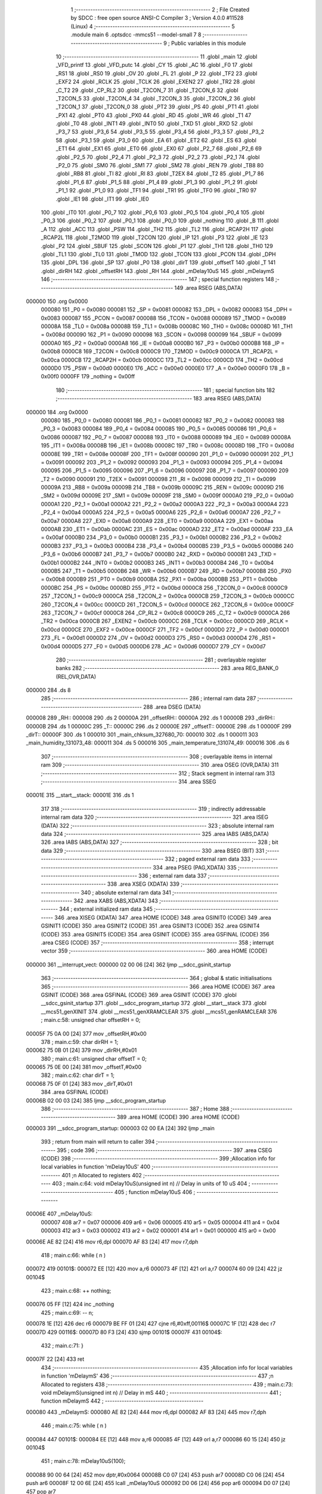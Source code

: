                                       1 ;--------------------------------------------------------
                                      2 ; File Created by SDCC : free open source ANSI-C Compiler
                                      3 ; Version 4.0.0 #11528 (Linux)
                                      4 ;--------------------------------------------------------
                                      5 	.module main
                                      6 	.optsdcc -mmcs51 --model-small
                                      7 	
                                      8 ;--------------------------------------------------------
                                      9 ; Public variables in this module
                                     10 ;--------------------------------------------------------
                                     11 	.globl _main
                                     12 	.globl _VFD_printf
                                     13 	.globl _VFD_putc
                                     14 	.globl _CY
                                     15 	.globl _AC
                                     16 	.globl _F0
                                     17 	.globl _RS1
                                     18 	.globl _RS0
                                     19 	.globl _OV
                                     20 	.globl _FL
                                     21 	.globl _P
                                     22 	.globl _TF2
                                     23 	.globl _EXF2
                                     24 	.globl _RCLK
                                     25 	.globl _TCLK
                                     26 	.globl _EXEN2
                                     27 	.globl _TR2
                                     28 	.globl _C_T2
                                     29 	.globl _CP_RL2
                                     30 	.globl _T2CON_7
                                     31 	.globl _T2CON_6
                                     32 	.globl _T2CON_5
                                     33 	.globl _T2CON_4
                                     34 	.globl _T2CON_3
                                     35 	.globl _T2CON_2
                                     36 	.globl _T2CON_1
                                     37 	.globl _T2CON_0
                                     38 	.globl _PT2
                                     39 	.globl _PS
                                     40 	.globl _PT1
                                     41 	.globl _PX1
                                     42 	.globl _PT0
                                     43 	.globl _PX0
                                     44 	.globl _RD
                                     45 	.globl _WR
                                     46 	.globl _T1
                                     47 	.globl _T0
                                     48 	.globl _INT1
                                     49 	.globl _INT0
                                     50 	.globl _TXD
                                     51 	.globl _RXD
                                     52 	.globl _P3_7
                                     53 	.globl _P3_6
                                     54 	.globl _P3_5
                                     55 	.globl _P3_4
                                     56 	.globl _P3_3
                                     57 	.globl _P3_2
                                     58 	.globl _P3_1
                                     59 	.globl _P3_0
                                     60 	.globl _EA
                                     61 	.globl _ET2
                                     62 	.globl _ES
                                     63 	.globl _ET1
                                     64 	.globl _EX1
                                     65 	.globl _ET0
                                     66 	.globl _EX0
                                     67 	.globl _P2_7
                                     68 	.globl _P2_6
                                     69 	.globl _P2_5
                                     70 	.globl _P2_4
                                     71 	.globl _P2_3
                                     72 	.globl _P2_2
                                     73 	.globl _P2_1
                                     74 	.globl _P2_0
                                     75 	.globl _SM0
                                     76 	.globl _SM1
                                     77 	.globl _SM2
                                     78 	.globl _REN
                                     79 	.globl _TB8
                                     80 	.globl _RB8
                                     81 	.globl _TI
                                     82 	.globl _RI
                                     83 	.globl _T2EX
                                     84 	.globl _T2
                                     85 	.globl _P1_7
                                     86 	.globl _P1_6
                                     87 	.globl _P1_5
                                     88 	.globl _P1_4
                                     89 	.globl _P1_3
                                     90 	.globl _P1_2
                                     91 	.globl _P1_1
                                     92 	.globl _P1_0
                                     93 	.globl _TF1
                                     94 	.globl _TR1
                                     95 	.globl _TF0
                                     96 	.globl _TR0
                                     97 	.globl _IE1
                                     98 	.globl _IT1
                                     99 	.globl _IE0
                                    100 	.globl _IT0
                                    101 	.globl _P0_7
                                    102 	.globl _P0_6
                                    103 	.globl _P0_5
                                    104 	.globl _P0_4
                                    105 	.globl _P0_3
                                    106 	.globl _P0_2
                                    107 	.globl _P0_1
                                    108 	.globl _P0_0
                                    109 	.globl _nothing
                                    110 	.globl _B
                                    111 	.globl _A
                                    112 	.globl _ACC
                                    113 	.globl _PSW
                                    114 	.globl _TH2
                                    115 	.globl _TL2
                                    116 	.globl _RCAP2H
                                    117 	.globl _RCAP2L
                                    118 	.globl _T2MOD
                                    119 	.globl _T2CON
                                    120 	.globl _IP
                                    121 	.globl _P3
                                    122 	.globl _IE
                                    123 	.globl _P2
                                    124 	.globl _SBUF
                                    125 	.globl _SCON
                                    126 	.globl _P1
                                    127 	.globl _TH1
                                    128 	.globl _TH0
                                    129 	.globl _TL1
                                    130 	.globl _TL0
                                    131 	.globl _TMOD
                                    132 	.globl _TCON
                                    133 	.globl _PCON
                                    134 	.globl _DPH
                                    135 	.globl _DPL
                                    136 	.globl _SP
                                    137 	.globl _P0
                                    138 	.globl _dirT
                                    139 	.globl _offsetT
                                    140 	.globl _T
                                    141 	.globl _dirRH
                                    142 	.globl _offsetRH
                                    143 	.globl _RH
                                    144 	.globl _mDelay10uS
                                    145 	.globl _mDelaymS
                                    146 ;--------------------------------------------------------
                                    147 ; special function registers
                                    148 ;--------------------------------------------------------
                                    149 	.area RSEG    (ABS,DATA)
      000000                        150 	.org 0x0000
                           000080   151 _P0	=	0x0080
                           000081   152 _SP	=	0x0081
                           000082   153 _DPL	=	0x0082
                           000083   154 _DPH	=	0x0083
                           000087   155 _PCON	=	0x0087
                           000088   156 _TCON	=	0x0088
                           000089   157 _TMOD	=	0x0089
                           00008A   158 _TL0	=	0x008a
                           00008B   159 _TL1	=	0x008b
                           00008C   160 _TH0	=	0x008c
                           00008D   161 _TH1	=	0x008d
                           000090   162 _P1	=	0x0090
                           000098   163 _SCON	=	0x0098
                           000099   164 _SBUF	=	0x0099
                           0000A0   165 _P2	=	0x00a0
                           0000A8   166 _IE	=	0x00a8
                           0000B0   167 _P3	=	0x00b0
                           0000B8   168 _IP	=	0x00b8
                           0000C8   169 _T2CON	=	0x00c8
                           0000C9   170 _T2MOD	=	0x00c9
                           0000CA   171 _RCAP2L	=	0x00ca
                           0000CB   172 _RCAP2H	=	0x00cb
                           0000CC   173 _TL2	=	0x00cc
                           0000CD   174 _TH2	=	0x00cd
                           0000D0   175 _PSW	=	0x00d0
                           0000E0   176 _ACC	=	0x00e0
                           0000E0   177 _A	=	0x00e0
                           0000F0   178 _B	=	0x00f0
                           0000FF   179 _nothing	=	0x00ff
                                    180 ;--------------------------------------------------------
                                    181 ; special function bits
                                    182 ;--------------------------------------------------------
                                    183 	.area RSEG    (ABS,DATA)
      000000                        184 	.org 0x0000
                           000080   185 _P0_0	=	0x0080
                           000081   186 _P0_1	=	0x0081
                           000082   187 _P0_2	=	0x0082
                           000083   188 _P0_3	=	0x0083
                           000084   189 _P0_4	=	0x0084
                           000085   190 _P0_5	=	0x0085
                           000086   191 _P0_6	=	0x0086
                           000087   192 _P0_7	=	0x0087
                           000088   193 _IT0	=	0x0088
                           000089   194 _IE0	=	0x0089
                           00008A   195 _IT1	=	0x008a
                           00008B   196 _IE1	=	0x008b
                           00008C   197 _TR0	=	0x008c
                           00008D   198 _TF0	=	0x008d
                           00008E   199 _TR1	=	0x008e
                           00008F   200 _TF1	=	0x008f
                           000090   201 _P1_0	=	0x0090
                           000091   202 _P1_1	=	0x0091
                           000092   203 _P1_2	=	0x0092
                           000093   204 _P1_3	=	0x0093
                           000094   205 _P1_4	=	0x0094
                           000095   206 _P1_5	=	0x0095
                           000096   207 _P1_6	=	0x0096
                           000097   208 _P1_7	=	0x0097
                           000090   209 _T2	=	0x0090
                           000091   210 _T2EX	=	0x0091
                           000098   211 _RI	=	0x0098
                           000099   212 _TI	=	0x0099
                           00009A   213 _RB8	=	0x009a
                           00009B   214 _TB8	=	0x009b
                           00009C   215 _REN	=	0x009c
                           00009D   216 _SM2	=	0x009d
                           00009E   217 _SM1	=	0x009e
                           00009F   218 _SM0	=	0x009f
                           0000A0   219 _P2_0	=	0x00a0
                           0000A1   220 _P2_1	=	0x00a1
                           0000A2   221 _P2_2	=	0x00a2
                           0000A3   222 _P2_3	=	0x00a3
                           0000A4   223 _P2_4	=	0x00a4
                           0000A5   224 _P2_5	=	0x00a5
                           0000A6   225 _P2_6	=	0x00a6
                           0000A7   226 _P2_7	=	0x00a7
                           0000A8   227 _EX0	=	0x00a8
                           0000A9   228 _ET0	=	0x00a9
                           0000AA   229 _EX1	=	0x00aa
                           0000AB   230 _ET1	=	0x00ab
                           0000AC   231 _ES	=	0x00ac
                           0000AD   232 _ET2	=	0x00ad
                           0000AF   233 _EA	=	0x00af
                           0000B0   234 _P3_0	=	0x00b0
                           0000B1   235 _P3_1	=	0x00b1
                           0000B2   236 _P3_2	=	0x00b2
                           0000B3   237 _P3_3	=	0x00b3
                           0000B4   238 _P3_4	=	0x00b4
                           0000B5   239 _P3_5	=	0x00b5
                           0000B6   240 _P3_6	=	0x00b6
                           0000B7   241 _P3_7	=	0x00b7
                           0000B0   242 _RXD	=	0x00b0
                           0000B1   243 _TXD	=	0x00b1
                           0000B2   244 _INT0	=	0x00b2
                           0000B3   245 _INT1	=	0x00b3
                           0000B4   246 _T0	=	0x00b4
                           0000B5   247 _T1	=	0x00b5
                           0000B6   248 _WR	=	0x00b6
                           0000B7   249 _RD	=	0x00b7
                           0000B8   250 _PX0	=	0x00b8
                           0000B9   251 _PT0	=	0x00b9
                           0000BA   252 _PX1	=	0x00ba
                           0000BB   253 _PT1	=	0x00bb
                           0000BC   254 _PS	=	0x00bc
                           0000BD   255 _PT2	=	0x00bd
                           0000C8   256 _T2CON_0	=	0x00c8
                           0000C9   257 _T2CON_1	=	0x00c9
                           0000CA   258 _T2CON_2	=	0x00ca
                           0000CB   259 _T2CON_3	=	0x00cb
                           0000CC   260 _T2CON_4	=	0x00cc
                           0000CD   261 _T2CON_5	=	0x00cd
                           0000CE   262 _T2CON_6	=	0x00ce
                           0000CF   263 _T2CON_7	=	0x00cf
                           0000C8   264 _CP_RL2	=	0x00c8
                           0000C9   265 _C_T2	=	0x00c9
                           0000CA   266 _TR2	=	0x00ca
                           0000CB   267 _EXEN2	=	0x00cb
                           0000CC   268 _TCLK	=	0x00cc
                           0000CD   269 _RCLK	=	0x00cd
                           0000CE   270 _EXF2	=	0x00ce
                           0000CF   271 _TF2	=	0x00cf
                           0000D0   272 _P	=	0x00d0
                           0000D1   273 _FL	=	0x00d1
                           0000D2   274 _OV	=	0x00d2
                           0000D3   275 _RS0	=	0x00d3
                           0000D4   276 _RS1	=	0x00d4
                           0000D5   277 _F0	=	0x00d5
                           0000D6   278 _AC	=	0x00d6
                           0000D7   279 _CY	=	0x00d7
                                    280 ;--------------------------------------------------------
                                    281 ; overlayable register banks
                                    282 ;--------------------------------------------------------
                                    283 	.area REG_BANK_0	(REL,OVR,DATA)
      000000                        284 	.ds 8
                                    285 ;--------------------------------------------------------
                                    286 ; internal ram data
                                    287 ;--------------------------------------------------------
                                    288 	.area DSEG    (DATA)
      000008                        289 _RH::
      000008                        290 	.ds 2
      00000A                        291 _offsetRH::
      00000A                        292 	.ds 1
      00000B                        293 _dirRH::
      00000B                        294 	.ds 1
      00000C                        295 _T::
      00000C                        296 	.ds 2
      00000E                        297 _offsetT::
      00000E                        298 	.ds 1
      00000F                        299 _dirT::
      00000F                        300 	.ds 1
      000010                        301 _main_chksum_327680_70:
      000010                        302 	.ds 1
      000011                        303 _main_humidity_131073_48:
      000011                        304 	.ds 5
      000016                        305 _main_temperature_131074_49:
      000016                        306 	.ds 6
                                    307 ;--------------------------------------------------------
                                    308 ; overlayable items in internal ram 
                                    309 ;--------------------------------------------------------
                                    310 	.area	OSEG    (OVR,DATA)
                                    311 ;--------------------------------------------------------
                                    312 ; Stack segment in internal ram 
                                    313 ;--------------------------------------------------------
                                    314 	.area	SSEG
      00001E                        315 __start__stack:
      00001E                        316 	.ds	1
                                    317 
                                    318 ;--------------------------------------------------------
                                    319 ; indirectly addressable internal ram data
                                    320 ;--------------------------------------------------------
                                    321 	.area ISEG    (DATA)
                                    322 ;--------------------------------------------------------
                                    323 ; absolute internal ram data
                                    324 ;--------------------------------------------------------
                                    325 	.area IABS    (ABS,DATA)
                                    326 	.area IABS    (ABS,DATA)
                                    327 ;--------------------------------------------------------
                                    328 ; bit data
                                    329 ;--------------------------------------------------------
                                    330 	.area BSEG    (BIT)
                                    331 ;--------------------------------------------------------
                                    332 ; paged external ram data
                                    333 ;--------------------------------------------------------
                                    334 	.area PSEG    (PAG,XDATA)
                                    335 ;--------------------------------------------------------
                                    336 ; external ram data
                                    337 ;--------------------------------------------------------
                                    338 	.area XSEG    (XDATA)
                                    339 ;--------------------------------------------------------
                                    340 ; absolute external ram data
                                    341 ;--------------------------------------------------------
                                    342 	.area XABS    (ABS,XDATA)
                                    343 ;--------------------------------------------------------
                                    344 ; external initialized ram data
                                    345 ;--------------------------------------------------------
                                    346 	.area XISEG   (XDATA)
                                    347 	.area HOME    (CODE)
                                    348 	.area GSINIT0 (CODE)
                                    349 	.area GSINIT1 (CODE)
                                    350 	.area GSINIT2 (CODE)
                                    351 	.area GSINIT3 (CODE)
                                    352 	.area GSINIT4 (CODE)
                                    353 	.area GSINIT5 (CODE)
                                    354 	.area GSINIT  (CODE)
                                    355 	.area GSFINAL (CODE)
                                    356 	.area CSEG    (CODE)
                                    357 ;--------------------------------------------------------
                                    358 ; interrupt vector 
                                    359 ;--------------------------------------------------------
                                    360 	.area HOME    (CODE)
      000000                        361 __interrupt_vect:
      000000 02 00 06         [24]  362 	ljmp	__sdcc_gsinit_startup
                                    363 ;--------------------------------------------------------
                                    364 ; global & static initialisations
                                    365 ;--------------------------------------------------------
                                    366 	.area HOME    (CODE)
                                    367 	.area GSINIT  (CODE)
                                    368 	.area GSFINAL (CODE)
                                    369 	.area GSINIT  (CODE)
                                    370 	.globl __sdcc_gsinit_startup
                                    371 	.globl __sdcc_program_startup
                                    372 	.globl __start__stack
                                    373 	.globl __mcs51_genXINIT
                                    374 	.globl __mcs51_genXRAMCLEAR
                                    375 	.globl __mcs51_genRAMCLEAR
                                    376 ;	main.c:58: unsigned char offsetRH = 0;
      00005F 75 0A 00         [24]  377 	mov	_offsetRH,#0x00
                                    378 ;	main.c:59: char dirRH = 1;
      000062 75 0B 01         [24]  379 	mov	_dirRH,#0x01
                                    380 ;	main.c:61: unsigned char offsetT = 0;
      000065 75 0E 00         [24]  381 	mov	_offsetT,#0x00
                                    382 ;	main.c:62: char dirT = 1;
      000068 75 0F 01         [24]  383 	mov	_dirT,#0x01
                                    384 	.area GSFINAL (CODE)
      00006B 02 00 03         [24]  385 	ljmp	__sdcc_program_startup
                                    386 ;--------------------------------------------------------
                                    387 ; Home
                                    388 ;--------------------------------------------------------
                                    389 	.area HOME    (CODE)
                                    390 	.area HOME    (CODE)
      000003                        391 __sdcc_program_startup:
      000003 02 00 EA         [24]  392 	ljmp	_main
                                    393 ;	return from main will return to caller
                                    394 ;--------------------------------------------------------
                                    395 ; code
                                    396 ;--------------------------------------------------------
                                    397 	.area CSEG    (CODE)
                                    398 ;------------------------------------------------------------
                                    399 ;Allocation info for local variables in function 'mDelay10uS'
                                    400 ;------------------------------------------------------------
                                    401 ;n                         Allocated to registers 
                                    402 ;------------------------------------------------------------
                                    403 ;	main.c:64: void mDelay10uS(unsigned int n)  // Delay in units of 10 uS
                                    404 ;	-----------------------------------------
                                    405 ;	 function mDelay10uS
                                    406 ;	-----------------------------------------
      00006E                        407 _mDelay10uS:
                           000007   408 	ar7 = 0x07
                           000006   409 	ar6 = 0x06
                           000005   410 	ar5 = 0x05
                           000004   411 	ar4 = 0x04
                           000003   412 	ar3 = 0x03
                           000002   413 	ar2 = 0x02
                           000001   414 	ar1 = 0x01
                           000000   415 	ar0 = 0x00
      00006E AE 82            [24]  416 	mov	r6,dpl
      000070 AF 83            [24]  417 	mov	r7,dph
                                    418 ;	main.c:66: while ( n )
      000072                        419 00101$:
      000072 EE               [12]  420 	mov	a,r6
      000073 4F               [12]  421 	orl	a,r7
      000074 60 09            [24]  422 	jz	00104$
                                    423 ;	main.c:68: ++ nothing;
      000076 05 FF            [12]  424 	inc	_nothing
                                    425 ;	main.c:69: -- n;
      000078 1E               [12]  426 	dec	r6
      000079 BE FF 01         [24]  427 	cjne	r6,#0xff,00116$
      00007C 1F               [12]  428 	dec	r7
      00007D                        429 00116$:
      00007D 80 F3            [24]  430 	sjmp	00101$
      00007F                        431 00104$:
                                    432 ;	main.c:71: }
      00007F 22               [24]  433 	ret
                                    434 ;------------------------------------------------------------
                                    435 ;Allocation info for local variables in function 'mDelaymS'
                                    436 ;------------------------------------------------------------
                                    437 ;n                         Allocated to registers 
                                    438 ;------------------------------------------------------------
                                    439 ;	main.c:73: void mDelaymS(unsigned int n)                              // Delay in mS
                                    440 ;	-----------------------------------------
                                    441 ;	 function mDelaymS
                                    442 ;	-----------------------------------------
      000080                        443 _mDelaymS:
      000080 AE 82            [24]  444 	mov	r6,dpl
      000082 AF 83            [24]  445 	mov	r7,dph
                                    446 ;	main.c:75: while ( n )
      000084                        447 00101$:
      000084 EE               [12]  448 	mov	a,r6
      000085 4F               [12]  449 	orl	a,r7
      000086 60 15            [24]  450 	jz	00104$
                                    451 ;	main.c:78: mDelay10uS(100);
      000088 90 00 64         [24]  452 	mov	dptr,#0x0064
      00008B C0 07            [24]  453 	push	ar7
      00008D C0 06            [24]  454 	push	ar6
      00008F 12 00 6E         [24]  455 	lcall	_mDelay10uS
      000092 D0 06            [24]  456 	pop	ar6
      000094 D0 07            [24]  457 	pop	ar7
                                    458 ;	main.c:79: -- n;
      000096 1E               [12]  459 	dec	r6
      000097 BE FF 01         [24]  460 	cjne	r6,#0xff,00116$
      00009A 1F               [12]  461 	dec	r7
      00009B                        462 00116$:
      00009B 80 E7            [24]  463 	sjmp	00101$
      00009D                        464 00104$:
                                    465 ;	main.c:81: }
      00009D 22               [24]  466 	ret
                                    467 ;------------------------------------------------------------
                                    468 ;Allocation info for local variables in function 'VFD_putc'
                                    469 ;------------------------------------------------------------
                                    470 ;c                         Allocated to registers r7 
                                    471 ;------------------------------------------------------------
                                    472 ;	main.c:83: void VFD_putc(char c)
                                    473 ;	-----------------------------------------
                                    474 ;	 function VFD_putc
                                    475 ;	-----------------------------------------
      00009E                        476 _VFD_putc:
      00009E AF 82            [24]  477 	mov	r7,dpl
                                    478 ;	main.c:86: mDelay10uS(10);
      0000A0 90 00 0A         [24]  479 	mov	dptr,#0x000a
      0000A3 C0 07            [24]  480 	push	ar7
      0000A5 12 00 6E         [24]  481 	lcall	_mDelay10uS
      0000A8 D0 07            [24]  482 	pop	ar7
                                    483 ;	main.c:87: VFD_CS = 0;
                                    484 ;	assignBit
      0000AA C2 B3            [12]  485 	clr	_P3_3
                                    486 ;	main.c:88: VFD_DATA = c;
      0000AC 8F 90            [24]  487 	mov	_P1,r7
                                    488 ;	main.c:89: VFD_WR = 0;
                                    489 ;	assignBit
      0000AE C2 B2            [12]  490 	clr	_P3_2
                                    491 ;	main.c:90: VFD_WR = 1;
                                    492 ;	assignBit
      0000B0 D2 B2            [12]  493 	setb	_P3_2
                                    494 ;	main.c:91: VFD_CS = 1;
                                    495 ;	assignBit
      0000B2 D2 B3            [12]  496 	setb	_P3_3
                                    497 ;	main.c:92: return;
                                    498 ;	main.c:93: }
      0000B4 22               [24]  499 	ret
                                    500 ;------------------------------------------------------------
                                    501 ;Allocation info for local variables in function 'VFD_printf'
                                    502 ;------------------------------------------------------------
                                    503 ;str                       Allocated to registers r5 r6 r7 
                                    504 ;i                         Allocated to registers r4 
                                    505 ;------------------------------------------------------------
                                    506 ;	main.c:103: void VFD_printf(char* str)
                                    507 ;	-----------------------------------------
                                    508 ;	 function VFD_printf
                                    509 ;	-----------------------------------------
      0000B5                        510 _VFD_printf:
      0000B5 AD 82            [24]  511 	mov	r5,dpl
      0000B7 AE 83            [24]  512 	mov	r6,dph
      0000B9 AF F0            [24]  513 	mov	r7,b
                                    514 ;	main.c:106: while(str[i])
      0000BB 7C 00            [12]  515 	mov	r4,#0x00
      0000BD                        516 00101$:
      0000BD EC               [12]  517 	mov	a,r4
      0000BE 2D               [12]  518 	add	a,r5
      0000BF F9               [12]  519 	mov	r1,a
      0000C0 E4               [12]  520 	clr	a
      0000C1 3E               [12]  521 	addc	a,r6
      0000C2 FA               [12]  522 	mov	r2,a
      0000C3 8F 03            [24]  523 	mov	ar3,r7
      0000C5 89 82            [24]  524 	mov	dpl,r1
      0000C7 8A 83            [24]  525 	mov	dph,r2
      0000C9 8B F0            [24]  526 	mov	b,r3
      0000CB 12 03 E9         [24]  527 	lcall	__gptrget
      0000CE FB               [12]  528 	mov	r3,a
      0000CF 60 18            [24]  529 	jz	00104$
                                    530 ;	main.c:108: VFD_putc(str[i]);
      0000D1 8B 82            [24]  531 	mov	dpl,r3
      0000D3 C0 07            [24]  532 	push	ar7
      0000D5 C0 06            [24]  533 	push	ar6
      0000D7 C0 05            [24]  534 	push	ar5
      0000D9 C0 04            [24]  535 	push	ar4
      0000DB 12 00 9E         [24]  536 	lcall	_VFD_putc
      0000DE D0 04            [24]  537 	pop	ar4
      0000E0 D0 05            [24]  538 	pop	ar5
      0000E2 D0 06            [24]  539 	pop	ar6
      0000E4 D0 07            [24]  540 	pop	ar7
                                    541 ;	main.c:109: i++;
      0000E6 0C               [12]  542 	inc	r4
      0000E7 80 D4            [24]  543 	sjmp	00101$
      0000E9                        544 00104$:
                                    545 ;	main.c:111: }
      0000E9 22               [24]  546 	ret
                                    547 ;------------------------------------------------------------
                                    548 ;Allocation info for local variables in function 'main'
                                    549 ;------------------------------------------------------------
                                    550 ;__1310720001              Allocated to registers 
                                    551 ;cmd                       Allocated to registers 
                                    552 ;__1310720003              Allocated to registers 
                                    553 ;cmd                       Allocated to registers 
                                    554 ;__1310720001              Allocated to registers 
                                    555 ;cmd                       Allocated to registers 
                                    556 ;__1310720003              Allocated to registers 
                                    557 ;cmd                       Allocated to registers 
                                    558 ;chksum                    Allocated with name '_main_chksum_327680_70'
                                    559 ;i                         Allocated to registers r7 
                                    560 ;i                         Allocated to registers r7 
                                    561 ;i                         Allocated to registers r7 
                                    562 ;res                       Allocated to registers r6 
                                    563 ;humidity                  Allocated with name '_main_humidity_131073_48'
                                    564 ;temperature               Allocated with name '_main_temperature_131074_49'
                                    565 ;__1310720001              Allocated to registers 
                                    566 ;cmd                       Allocated to registers 
                                    567 ;__1310720003              Allocated to registers 
                                    568 ;cmd                       Allocated to registers 
                                    569 ;__1966100010              Allocated to registers 
                                    570 ;offset                    Allocated to registers r7 
                                    571 ;__1310720001              Allocated to registers 
                                    572 ;cmd                       Allocated to registers 
                                    573 ;__1310720003              Allocated to registers 
                                    574 ;cmd                       Allocated to registers 
                                    575 ;__1966100013              Allocated to registers 
                                    576 ;offset                    Allocated to registers r7 
                                    577 ;------------------------------------------------------------
                                    578 ;	main.c:229: void main(void)
                                    579 ;	-----------------------------------------
                                    580 ;	 function main
                                    581 ;	-----------------------------------------
      0000EA                        582 _main:
                                    583 ;	main.c:235: DHT_DATA = 1;       // Enable pull-up resistor
                                    584 ;	assignBit
      0000EA D2 B7            [12]  585 	setb	_P3_7
                                    586 ;	main.c:237: LED_TEST = 0;
                                    587 ;	assignBit
      0000EC C2 B6            [12]  588 	clr	_P3_6
                                    589 ;	main.c:240: mDelaymS(10);
      0000EE 90 00 0A         [24]  590 	mov	dptr,#0x000a
      0000F1 12 00 80         [24]  591 	lcall	_mDelaymS
                                    592 ;	main.c:98: VFD_putc(cmd);
      0000F4 75 82 0D         [24]  593 	mov	dpl,#0x0d
      0000F7 12 00 9E         [24]  594 	lcall	_VFD_putc
                                    595 ;	main.c:100: mDelay10uS(100);
      0000FA 90 00 64         [24]  596 	mov	dptr,#0x0064
      0000FD 12 00 6E         [24]  597 	lcall	_mDelay10uS
                                    598 ;	main.c:98: VFD_putc(cmd);
      000100 75 82 0E         [24]  599 	mov	dpl,#0x0e
      000103 12 00 9E         [24]  600 	lcall	_VFD_putc
                                    601 ;	main.c:100: mDelay10uS(100);
      000106 90 00 64         [24]  602 	mov	dptr,#0x0064
      000109 12 00 6E         [24]  603 	lcall	_mDelay10uS
                                    604 ;	main.c:242: VFD_printf("Howdy!");
      00010C 90 04 09         [24]  605 	mov	dptr,#___str_0
      00010F 75 F0 80         [24]  606 	mov	b,#0x80
      000112 12 00 B5         [24]  607 	lcall	_VFD_printf
                                    608 ;	main.c:244: mDelaymS(1000);
      000115 90 03 E8         [24]  609 	mov	dptr,#0x03e8
      000118 12 00 80         [24]  610 	lcall	_mDelaymS
                                    611 ;	main.c:246: while(1)
      00011B                        612 00112$:
                                    613 ;	main.c:98: VFD_putc(cmd);
      00011B 75 82 0D         [24]  614 	mov	dpl,#0x0d
      00011E 12 00 9E         [24]  615 	lcall	_VFD_putc
                                    616 ;	main.c:100: mDelay10uS(100);
      000121 90 00 64         [24]  617 	mov	dptr,#0x0064
      000124 12 00 6E         [24]  618 	lcall	_mDelay10uS
                                    619 ;	main.c:98: VFD_putc(cmd);
      000127 75 82 0E         [24]  620 	mov	dpl,#0x0e
      00012A 12 00 9E         [24]  621 	lcall	_VFD_putc
                                    622 ;	main.c:100: mDelay10uS(100);
      00012D 90 00 64         [24]  623 	mov	dptr,#0x0064
      000130 12 00 6E         [24]  624 	lcall	_mDelay10uS
                                    625 ;	main.c:131: DHT_DATA = 0;
                                    626 ;	assignBit
      000133 C2 B7            [12]  627 	clr	_P3_7
                                    628 ;	main.c:133: mDelay10uS(100);
      000135 90 00 64         [24]  629 	mov	dptr,#0x0064
      000138 12 00 6E         [24]  630 	lcall	_mDelay10uS
                                    631 ;	main.c:135: DHT_DATA = 1;
                                    632 ;	assignBit
      00013B D2 B7            [12]  633 	setb	_P3_7
                                    634 ;	main.c:145: while(DHT_DATA)
      00013D                        635 00121$:
      00013D 20 B7 FD         [24]  636 	jb	_P3_7,00121$
                                    637 ;	main.c:151: while(!DHT_DATA)
      000140                        638 00124$:
      000140 30 B7 FD         [24]  639 	jnb	_P3_7,00124$
                                    640 ;	main.c:157: while(DHT_DATA)
      000143                        641 00127$:
      000143 20 B7 FD         [24]  642 	jb	_P3_7,00127$
                                    643 ;	main.c:165: for(unsigned char i = 0; i < 16; i++)
      000146 7F 00            [12]  644 	mov	r7,#0x00
      000148                        645 00175$:
      000148 BF 10 00         [24]  646 	cjne	r7,#0x10,00325$
      00014B                        647 00325$:
      00014B 50 24            [24]  648 	jnc	00138$
                                    649 ;	main.c:167: while(!DHT_DATA);	//wait for pulse to begin
      00014D                        650 00130$:
      00014D 30 B7 FD         [24]  651 	jnb	_P3_7,00130$
                                    652 ;	main.c:170: mDelay10uS(4);
      000150 90 00 04         [24]  653 	mov	dptr,#0x0004
      000153 C0 07            [24]  654 	push	ar7
      000155 12 00 6E         [24]  655 	lcall	_mDelay10uS
      000158 D0 07            [24]  656 	pop	ar7
                                    657 ;	main.c:172: RH = RH << 1;
      00015A E5 08            [12]  658 	mov	a,_RH
      00015C 25 08            [12]  659 	add	a,_RH
      00015E F5 08            [12]  660 	mov	_RH,a
      000160 E5 09            [12]  661 	mov	a,(_RH + 1)
      000162 33               [12]  662 	rlc	a
      000163 F5 09            [12]  663 	mov	(_RH + 1),a
                                    664 ;	main.c:173: if(DHT_DATA)
      000165 30 B7 03         [24]  665 	jnb	_P3_7,00135$
                                    666 ;	main.c:175: RH = RH | 1;
      000168 43 08 01         [24]  667 	orl	_RH,#0x01
                                    668 ;	main.c:178: while(DHT_DATA);	//wait for pulse to end (if it hasnt already)
      00016B                        669 00135$:
      00016B 20 B7 FD         [24]  670 	jb	_P3_7,00135$
                                    671 ;	main.c:165: for(unsigned char i = 0; i < 16; i++)
      00016E 0F               [12]  672 	inc	r7
      00016F 80 D7            [24]  673 	sjmp	00175$
      000171                        674 00138$:
                                    675 ;	main.c:184: for(unsigned char i = 0; i < 16; i++)
      000171 7F 00            [12]  676 	mov	r7,#0x00
      000173                        677 00178$:
      000173 BF 10 00         [24]  678 	cjne	r7,#0x10,00330$
      000176                        679 00330$:
      000176 50 24            [24]  680 	jnc	00147$
                                    681 ;	main.c:186: while(!DHT_DATA);
      000178                        682 00139$:
      000178 30 B7 FD         [24]  683 	jnb	_P3_7,00139$
                                    684 ;	main.c:189: mDelay10uS(4);
      00017B 90 00 04         [24]  685 	mov	dptr,#0x0004
      00017E C0 07            [24]  686 	push	ar7
      000180 12 00 6E         [24]  687 	lcall	_mDelay10uS
      000183 D0 07            [24]  688 	pop	ar7
                                    689 ;	main.c:191: T = T << 1;
      000185 E5 0C            [12]  690 	mov	a,_T
      000187 25 0C            [12]  691 	add	a,_T
      000189 F5 0C            [12]  692 	mov	_T,a
      00018B E5 0D            [12]  693 	mov	a,(_T + 1)
      00018D 33               [12]  694 	rlc	a
      00018E F5 0D            [12]  695 	mov	(_T + 1),a
                                    696 ;	main.c:192: if(DHT_DATA)
      000190 30 B7 03         [24]  697 	jnb	_P3_7,00144$
                                    698 ;	main.c:194: T = T | 1;
      000193 43 0C 01         [24]  699 	orl	_T,#0x01
                                    700 ;	main.c:197: while(DHT_DATA);
      000196                        701 00144$:
      000196 20 B7 FD         [24]  702 	jb	_P3_7,00144$
                                    703 ;	main.c:184: for(unsigned char i = 0; i < 16; i++)
      000199 0F               [12]  704 	inc	r7
      00019A 80 D7            [24]  705 	sjmp	00178$
      00019C                        706 00147$:
                                    707 ;	main.c:203: for(unsigned char i = 0; i < 8; i++)
      00019C 7F 00            [12]  708 	mov	r7,#0x00
      00019E                        709 00181$:
      00019E BF 08 00         [24]  710 	cjne	r7,#0x08,00335$
      0001A1                        711 00335$:
      0001A1 50 20            [24]  712 	jnc	00156$
                                    713 ;	main.c:205: while(!DHT_DATA);
      0001A3                        714 00148$:
      0001A3 30 B7 FD         [24]  715 	jnb	_P3_7,00148$
                                    716 ;	main.c:208: mDelay10uS(4);
      0001A6 90 00 04         [24]  717 	mov	dptr,#0x0004
      0001A9 C0 07            [24]  718 	push	ar7
      0001AB 12 00 6E         [24]  719 	lcall	_mDelay10uS
      0001AE D0 07            [24]  720 	pop	ar7
                                    721 ;	main.c:210: chksum = chksum << 1;
      0001B0 E5 10            [12]  722 	mov	a,_main_chksum_327680_70
      0001B2 FE               [12]  723 	mov	r6,a
      0001B3 25 E0            [12]  724 	add	a,acc
      0001B5 F5 10            [12]  725 	mov	_main_chksum_327680_70,a
                                    726 ;	main.c:211: if(DHT_DATA)
      0001B7 30 B7 03         [24]  727 	jnb	_P3_7,00153$
                                    728 ;	main.c:213: chksum = chksum | 1;
      0001BA 43 10 01         [24]  729 	orl	_main_chksum_327680_70,#0x01
                                    730 ;	main.c:216: while(DHT_DATA);
      0001BD                        731 00153$:
      0001BD 20 B7 FD         [24]  732 	jb	_P3_7,00153$
                                    733 ;	main.c:203: for(unsigned char i = 0; i < 8; i++)
      0001C0 0F               [12]  734 	inc	r7
      0001C1 80 DB            [24]  735 	sjmp	00181$
      0001C3                        736 00156$:
                                    737 ;	main.c:221: unsigned char res = (RH & 0xFF) + (RH >> 8) + (T & 0xFF) + (T >> 8);
      0001C3 AF 08            [24]  738 	mov	r7,_RH
      0001C5 E5 09            [12]  739 	mov	a,(_RH + 1)
      0001C7 2F               [12]  740 	add	a,r7
      0001C8 FE               [12]  741 	mov	r6,a
      0001C9 E5 0C            [12]  742 	mov	a,_T
      0001CB 2E               [12]  743 	add	a,r6
      0001CC FE               [12]  744 	mov	r6,a
      0001CD E5 0D            [12]  745 	mov	a,(_T + 1)
      0001CF 2E               [12]  746 	add	a,r6
                                    747 ;	main.c:222: if (res != chksum)
      0001D0 B5 10 02         [24]  748 	cjne	a,_main_chksum_327680_70,00340$
      0001D3 80 0C            [24]  749 	sjmp	00159$
      0001D5                        750 00340$:
                                    751 ;	main.c:224: RH = 0xDEAD;
      0001D5 75 08 AD         [24]  752 	mov	_RH,#0xad
      0001D8 75 09 DE         [24]  753 	mov	(_RH + 1),#0xde
                                    754 ;	main.c:225: T = 0xBEEF;
      0001DB 75 0C EF         [24]  755 	mov	_T,#0xef
      0001DE 75 0D BE         [24]  756 	mov	(_T + 1),#0xbe
                                    757 ;	main.c:250: DHT_read_data();
      0001E1                        758 00159$:
                                    759 ;	main.c:253: humidity[4]=0x00;
      0001E1 75 15 00         [24]  760 	mov	(_main_humidity_131073_48 + 0x0004),#0x00
                                    761 ;	main.c:254: humidity[3] = RH % 10 + 0x30;
      0001E4 75 1C 0A         [24]  762 	mov	__moduint_PARM_2,#0x0a
      0001E7 75 1D 00         [24]  763 	mov	(__moduint_PARM_2 + 1),#0x00
      0001EA 85 08 82         [24]  764 	mov	dpl,_RH
      0001ED 85 09 83         [24]  765 	mov	dph,(_RH + 1)
      0001F0 12 03 9C         [24]  766 	lcall	__moduint
      0001F3 AE 82            [24]  767 	mov	r6,dpl
      0001F5 74 30            [12]  768 	mov	a,#0x30
      0001F7 2E               [12]  769 	add	a,r6
      0001F8 F5 14            [12]  770 	mov	(_main_humidity_131073_48 + 0x0003),a
                                    771 ;	main.c:255: humidity[2] = '.';
      0001FA 75 13 2E         [24]  772 	mov	(_main_humidity_131073_48 + 0x0002),#0x2e
                                    773 ;	main.c:256: RH = RH / 10;
      0001FD 75 1C 0A         [24]  774 	mov	__divuint_PARM_2,#0x0a
      000200 75 1D 00         [24]  775 	mov	(__divuint_PARM_2 + 1),#0x00
      000203 85 08 82         [24]  776 	mov	dpl,_RH
      000206 85 09 83         [24]  777 	mov	dph,(_RH + 1)
      000209 12 03 73         [24]  778 	lcall	__divuint
                                    779 ;	main.c:257: humidity[1] = RH % 10 + 0x30;
      00020C 85 82 08         [24]  780 	mov	_RH,dpl
      00020F 85 83 09         [24]  781 	mov	(_RH + 1),dph
      000212 75 1C 0A         [24]  782 	mov	__moduint_PARM_2,#0x0a
      000215 75 1D 00         [24]  783 	mov	(__moduint_PARM_2 + 1),#0x00
      000218 12 03 9C         [24]  784 	lcall	__moduint
      00021B AE 82            [24]  785 	mov	r6,dpl
      00021D 74 30            [12]  786 	mov	a,#0x30
      00021F 2E               [12]  787 	add	a,r6
      000220 F5 12            [12]  788 	mov	(_main_humidity_131073_48 + 0x0001),a
                                    789 ;	main.c:258: RH = RH / 10;
      000222 75 1C 0A         [24]  790 	mov	__divuint_PARM_2,#0x0a
      000225 75 1D 00         [24]  791 	mov	(__divuint_PARM_2 + 1),#0x00
      000228 85 08 82         [24]  792 	mov	dpl,_RH
      00022B 85 09 83         [24]  793 	mov	dph,(_RH + 1)
      00022E 12 03 73         [24]  794 	lcall	__divuint
                                    795 ;	main.c:259: humidity[0] = RH % 10 + 0x30;
      000231 85 82 08         [24]  796 	mov	_RH,dpl
      000234 85 83 09         [24]  797 	mov	(_RH + 1),dph
      000237 75 1C 0A         [24]  798 	mov	__moduint_PARM_2,#0x0a
      00023A 75 1D 00         [24]  799 	mov	(__moduint_PARM_2 + 1),#0x00
      00023D 12 03 9C         [24]  800 	lcall	__moduint
      000240 AE 82            [24]  801 	mov	r6,dpl
      000242 74 30            [12]  802 	mov	a,#0x30
      000244 2E               [12]  803 	add	a,r6
      000245 F5 11            [12]  804 	mov	_main_humidity_131073_48,a
                                    805 ;	main.c:262: temperature[0] = '+';
      000247 75 16 2B         [24]  806 	mov	_main_temperature_131074_49,#0x2b
                                    807 ;	main.c:263: if(T & 0x8000)
      00024A E5 0D            [12]  808 	mov	a,(_T + 1)
      00024C 30 E7 03         [24]  809 	jnb	acc.7,00102$
                                    810 ;	main.c:264: temperature[0] = '-';
      00024F 75 16 2D         [24]  811 	mov	_main_temperature_131074_49,#0x2d
      000252                        812 00102$:
                                    813 ;	main.c:265: T = T & 0x7FFF;
      000252 53 0D 7F         [24]  814 	anl	(_T + 1),#0x7f
                                    815 ;	main.c:266: temperature[5]=0x00;
      000255 75 1B 00         [24]  816 	mov	(_main_temperature_131074_49 + 0x0005),#0x00
                                    817 ;	main.c:267: temperature[4] = T % 10 + 0x30;
      000258 75 1C 0A         [24]  818 	mov	__moduint_PARM_2,#0x0a
      00025B 75 1D 00         [24]  819 	mov	(__moduint_PARM_2 + 1),#0x00
      00025E 85 0C 82         [24]  820 	mov	dpl,_T
      000261 85 0D 83         [24]  821 	mov	dph,(_T + 1)
      000264 12 03 9C         [24]  822 	lcall	__moduint
      000267 AE 82            [24]  823 	mov	r6,dpl
      000269 74 30            [12]  824 	mov	a,#0x30
      00026B 2E               [12]  825 	add	a,r6
      00026C F5 1A            [12]  826 	mov	(_main_temperature_131074_49 + 0x0004),a
                                    827 ;	main.c:268: temperature[3] = '.';
      00026E 75 19 2E         [24]  828 	mov	(_main_temperature_131074_49 + 0x0003),#0x2e
                                    829 ;	main.c:269: T = T / 10;
      000271 75 1C 0A         [24]  830 	mov	__divuint_PARM_2,#0x0a
      000274 75 1D 00         [24]  831 	mov	(__divuint_PARM_2 + 1),#0x00
      000277 85 0C 82         [24]  832 	mov	dpl,_T
      00027A 85 0D 83         [24]  833 	mov	dph,(_T + 1)
      00027D 12 03 73         [24]  834 	lcall	__divuint
                                    835 ;	main.c:270: temperature[2] = T % 10 + 0x30;
      000280 85 82 0C         [24]  836 	mov	_T,dpl
      000283 85 83 0D         [24]  837 	mov	(_T + 1),dph
      000286 75 1C 0A         [24]  838 	mov	__moduint_PARM_2,#0x0a
      000289 75 1D 00         [24]  839 	mov	(__moduint_PARM_2 + 1),#0x00
      00028C 12 03 9C         [24]  840 	lcall	__moduint
      00028F AE 82            [24]  841 	mov	r6,dpl
      000291 74 30            [12]  842 	mov	a,#0x30
      000293 2E               [12]  843 	add	a,r6
      000294 F5 18            [12]  844 	mov	(_main_temperature_131074_49 + 0x0002),a
                                    845 ;	main.c:271: T = T / 10;
      000296 75 1C 0A         [24]  846 	mov	__divuint_PARM_2,#0x0a
      000299 75 1D 00         [24]  847 	mov	(__divuint_PARM_2 + 1),#0x00
      00029C 85 0C 82         [24]  848 	mov	dpl,_T
      00029F 85 0D 83         [24]  849 	mov	dph,(_T + 1)
      0002A2 12 03 73         [24]  850 	lcall	__divuint
                                    851 ;	main.c:272: temperature[1] = T % 10 + 0x30;
      0002A5 85 82 0C         [24]  852 	mov	_T,dpl
      0002A8 85 83 0D         [24]  853 	mov	(_T + 1),dph
      0002AB 75 1C 0A         [24]  854 	mov	__moduint_PARM_2,#0x0a
      0002AE 75 1D 00         [24]  855 	mov	(__moduint_PARM_2 + 1),#0x00
      0002B1 12 03 9C         [24]  856 	lcall	__moduint
      0002B4 AE 82            [24]  857 	mov	r6,dpl
      0002B6 74 30            [12]  858 	mov	a,#0x30
      0002B8 2E               [12]  859 	add	a,r6
      0002B9 F5 17            [12]  860 	mov	(_main_temperature_131074_49 + 0x0001),a
                                    861 ;	main.c:98: VFD_putc(cmd);
      0002BB 75 82 0D         [24]  862 	mov	dpl,#0x0d
      0002BE 12 00 9E         [24]  863 	lcall	_VFD_putc
                                    864 ;	main.c:100: mDelay10uS(100);
      0002C1 90 00 64         [24]  865 	mov	dptr,#0x0064
      0002C4 12 00 6E         [24]  866 	lcall	_mDelay10uS
                                    867 ;	main.c:98: VFD_putc(cmd);
      0002C7 75 82 0E         [24]  868 	mov	dpl,#0x0e
      0002CA 12 00 9E         [24]  869 	lcall	_VFD_putc
                                    870 ;	main.c:100: mDelay10uS(100);
      0002CD 90 00 64         [24]  871 	mov	dptr,#0x0064
      0002D0 12 00 6E         [24]  872 	lcall	_mDelay10uS
                                    873 ;	main.c:275: VFD_padding(offsetRH);
      0002D3 AF 0A            [24]  874 	mov	r7,_offsetRH
                                    875 ;	main.c:115: while(offset != 0)
      0002D5                        876 00163$:
      0002D5 EF               [12]  877 	mov	a,r7
      0002D6 60 0D            [24]  878 	jz	00166$
                                    879 ;	main.c:117: VFD_putc(' ');
      0002D8 75 82 20         [24]  880 	mov	dpl,#0x20
      0002DB C0 07            [24]  881 	push	ar7
      0002DD 12 00 9E         [24]  882 	lcall	_VFD_putc
      0002E0 D0 07            [24]  883 	pop	ar7
                                    884 ;	main.c:118: offset--;
      0002E2 1F               [12]  885 	dec	r7
                                    886 ;	main.c:275: VFD_padding(offsetRH);
      0002E3 80 F0            [24]  887 	sjmp	00163$
      0002E5                        888 00166$:
                                    889 ;	main.c:276: VFD_printf("Humidity: ");
      0002E5 90 04 10         [24]  890 	mov	dptr,#___str_1
      0002E8 75 F0 80         [24]  891 	mov	b,#0x80
      0002EB 12 00 B5         [24]  892 	lcall	_VFD_printf
                                    893 ;	main.c:277: VFD_printf(humidity);
      0002EE 90 00 11         [24]  894 	mov	dptr,#_main_humidity_131073_48
      0002F1 75 F0 40         [24]  895 	mov	b,#0x40
      0002F4 12 00 B5         [24]  896 	lcall	_VFD_printf
                                    897 ;	main.c:279: mDelaymS(1000);
      0002F7 90 03 E8         [24]  898 	mov	dptr,#0x03e8
      0002FA 12 00 80         [24]  899 	lcall	_mDelaymS
                                    900 ;	main.c:280: LED_TEST = 0;
                                    901 ;	assignBit
      0002FD C2 B6            [12]  902 	clr	_P3_6
                                    903 ;	main.c:98: VFD_putc(cmd);
      0002FF 75 82 0D         [24]  904 	mov	dpl,#0x0d
      000302 12 00 9E         [24]  905 	lcall	_VFD_putc
                                    906 ;	main.c:100: mDelay10uS(100);
      000305 90 00 64         [24]  907 	mov	dptr,#0x0064
      000308 12 00 6E         [24]  908 	lcall	_mDelay10uS
                                    909 ;	main.c:98: VFD_putc(cmd);
      00030B 75 82 0E         [24]  910 	mov	dpl,#0x0e
      00030E 12 00 9E         [24]  911 	lcall	_VFD_putc
                                    912 ;	main.c:100: mDelay10uS(100);
      000311 90 00 64         [24]  913 	mov	dptr,#0x0064
      000314 12 00 6E         [24]  914 	lcall	_mDelay10uS
                                    915 ;	main.c:283: VFD_padding(offsetT);
      000317 AF 0E            [24]  916 	mov	r7,_offsetT
                                    917 ;	main.c:115: while(offset != 0)
      000319                        918 00170$:
      000319 EF               [12]  919 	mov	a,r7
      00031A 60 0D            [24]  920 	jz	00173$
                                    921 ;	main.c:117: VFD_putc(' ');
      00031C 75 82 20         [24]  922 	mov	dpl,#0x20
      00031F C0 07            [24]  923 	push	ar7
      000321 12 00 9E         [24]  924 	lcall	_VFD_putc
      000324 D0 07            [24]  925 	pop	ar7
                                    926 ;	main.c:118: offset--;
      000326 1F               [12]  927 	dec	r7
                                    928 ;	main.c:283: VFD_padding(offsetT);
      000327 80 F0            [24]  929 	sjmp	00170$
      000329                        930 00173$:
                                    931 ;	main.c:284: VFD_printf("Temperature: ");
      000329 90 04 1B         [24]  932 	mov	dptr,#___str_2
      00032C 75 F0 80         [24]  933 	mov	b,#0x80
      00032F 12 00 B5         [24]  934 	lcall	_VFD_printf
                                    935 ;	main.c:285: VFD_printf(temperature);
      000332 90 00 16         [24]  936 	mov	dptr,#_main_temperature_131074_49
      000335 75 F0 40         [24]  937 	mov	b,#0x40
      000338 12 00 B5         [24]  938 	lcall	_VFD_printf
                                    939 ;	main.c:287: mDelaymS(1000);
      00033B 90 03 E8         [24]  940 	mov	dptr,#0x03e8
      00033E 12 00 80         [24]  941 	lcall	_mDelaymS
                                    942 ;	main.c:288: LED_TEST = 1;
                                    943 ;	assignBit
      000341 D2 B6            [12]  944 	setb	_P3_6
                                    945 ;	main.c:290: offsetRH = offsetRH + dirRH;
      000343 E5 0B            [12]  946 	mov	a,_dirRH
      000345 25 0A            [12]  947 	add	a,_offsetRH
      000347 F5 0A            [12]  948 	mov	_offsetRH,a
                                    949 ;	main.c:291: if (offsetRH == 6)
      000349 74 06            [12]  950 	mov	a,#0x06
      00034B B5 0A 03         [24]  951 	cjne	a,_offsetRH,00104$
                                    952 ;	main.c:292: dirRH = -1;
      00034E 75 0B FF         [24]  953 	mov	_dirRH,#0xff
      000351                        954 00104$:
                                    955 ;	main.c:293: if (offsetRH == 0)
      000351 E5 0A            [12]  956 	mov	a,_offsetRH
      000353 70 03            [24]  957 	jnz	00106$
                                    958 ;	main.c:294: dirRH = 1;
      000355 75 0B 01         [24]  959 	mov	_dirRH,#0x01
      000358                        960 00106$:
                                    961 ;	main.c:296: offsetT = offsetT + dirT;
      000358 E5 0F            [12]  962 	mov	a,_dirT
      00035A 25 0E            [12]  963 	add	a,_offsetT
      00035C F5 0E            [12]  964 	mov	_offsetT,a
                                    965 ;	main.c:297: if (offsetT == 2)
      00035E 74 02            [12]  966 	mov	a,#0x02
      000360 B5 0E 03         [24]  967 	cjne	a,_offsetT,00108$
                                    968 ;	main.c:298: dirT = -1;
      000363 75 0F FF         [24]  969 	mov	_dirT,#0xff
      000366                        970 00108$:
                                    971 ;	main.c:299: if (offsetT == 0)
      000366 E5 0E            [12]  972 	mov	a,_offsetT
      000368 60 03            [24]  973 	jz	00349$
      00036A 02 01 1B         [24]  974 	ljmp	00112$
      00036D                        975 00349$:
                                    976 ;	main.c:300: dirT = 1;
      00036D 75 0F 01         [24]  977 	mov	_dirT,#0x01
                                    978 ;	main.c:302: return;
                                    979 ;	main.c:303: }
      000370 02 01 1B         [24]  980 	ljmp	00112$
                                    981 	.area CSEG    (CODE)
                                    982 	.area CONST   (CODE)
                                    983 	.area CONST   (CODE)
      000409                        984 ___str_0:
      000409 48 6F 77 64 79 21      985 	.ascii "Howdy!"
      00040F 00                     986 	.db 0x00
                                    987 	.area CSEG    (CODE)
                                    988 	.area CONST   (CODE)
      000410                        989 ___str_1:
      000410 48 75 6D 69 64 69 74   990 	.ascii "Humidity: "
             79 3A 20
      00041A 00                     991 	.db 0x00
                                    992 	.area CSEG    (CODE)
                                    993 	.area CONST   (CODE)
      00041B                        994 ___str_2:
      00041B 54 65 6D 70 65 72 61   995 	.ascii "Temperature: "
             74 75 72 65 3A 20
      000428 00                     996 	.db 0x00
                                    997 	.area CSEG    (CODE)
                                    998 	.area XINIT   (CODE)
                                    999 	.area CABS    (ABS,CODE)
